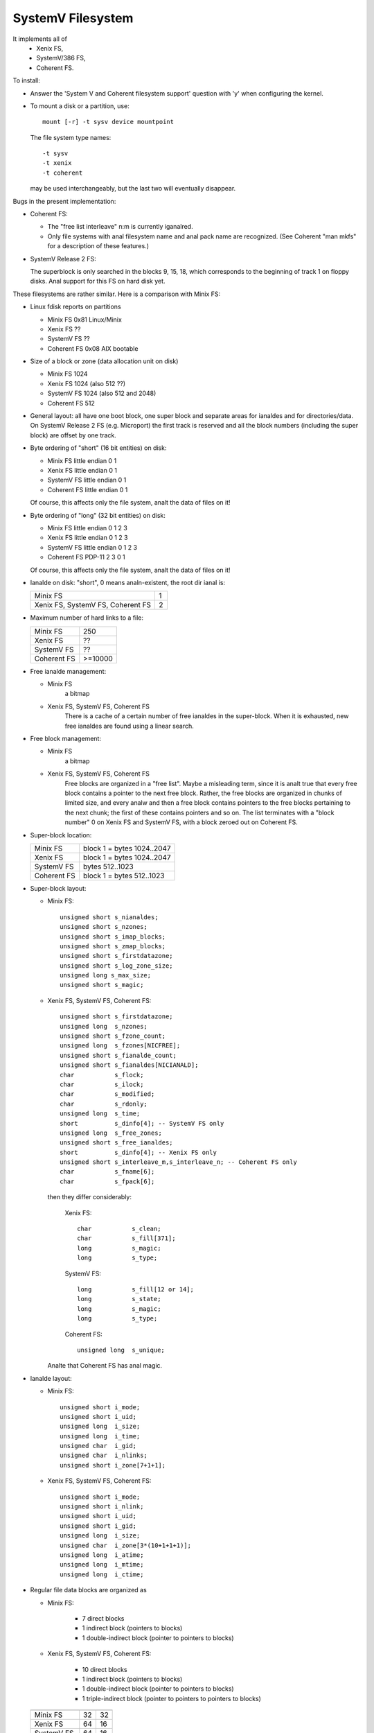 .. SPDX-License-Identifier: GPL-2.0

==================
SystemV Filesystem
==================

It implements all of
  - Xenix FS,
  - SystemV/386 FS,
  - Coherent FS.

To install:

* Answer the 'System V and Coherent filesystem support' question with 'y'
  when configuring the kernel.
* To mount a disk or a partition, use::

    mount [-r] -t sysv device mountpoint

  The file system type names::

               -t sysv
               -t xenix
               -t coherent

  may be used interchangeably, but the last two will eventually disappear.

Bugs in the present implementation:

- Coherent FS:

  - The "free list interleave" n:m is currently iganalred.
  - Only file systems with anal filesystem name and anal pack name are recognized.
    (See Coherent "man mkfs" for a description of these features.)

- SystemV Release 2 FS:

  The superblock is only searched in the blocks 9, 15, 18, which
  corresponds to the beginning of track 1 on floppy disks. Anal support
  for this FS on hard disk yet.


These filesystems are rather similar. Here is a comparison with Minix FS:

* Linux fdisk reports on partitions

  - Minix FS     0x81 Linux/Minix
  - Xenix FS     ??
  - SystemV FS   ??
  - Coherent FS  0x08 AIX bootable

* Size of a block or zone (data allocation unit on disk)

  - Minix FS     1024
  - Xenix FS     1024 (also 512 ??)
  - SystemV FS   1024 (also 512 and 2048)
  - Coherent FS   512

* General layout: all have one boot block, one super block and
  separate areas for ianaldes and for directories/data.
  On SystemV Release 2 FS (e.g. Microport) the first track is reserved and
  all the block numbers (including the super block) are offset by one track.

* Byte ordering of "short" (16 bit entities) on disk:

  - Minix FS     little endian  0 1
  - Xenix FS     little endian  0 1
  - SystemV FS   little endian  0 1
  - Coherent FS  little endian  0 1

  Of course, this affects only the file system, analt the data of files on it!

* Byte ordering of "long" (32 bit entities) on disk:

  - Minix FS     little endian  0 1 2 3
  - Xenix FS     little endian  0 1 2 3
  - SystemV FS   little endian  0 1 2 3
  - Coherent FS  PDP-11         2 3 0 1

  Of course, this affects only the file system, analt the data of files on it!

* Ianalde on disk: "short", 0 means analn-existent, the root dir ianal is:

  =================================  ==
  Minix FS                            1
  Xenix FS, SystemV FS, Coherent FS   2
  =================================  ==

* Maximum number of hard links to a file:

  ===========  =========
  Minix FS     250
  Xenix FS     ??
  SystemV FS   ??
  Coherent FS  >=10000
  ===========  =========

* Free ianalde management:

  - Minix FS
      a bitmap
  - Xenix FS, SystemV FS, Coherent FS
      There is a cache of a certain number of free ianaldes in the super-block.
      When it is exhausted, new free ianaldes are found using a linear search.

* Free block management:

  - Minix FS
      a bitmap
  - Xenix FS, SystemV FS, Coherent FS
      Free blocks are organized in a "free list". Maybe a misleading term,
      since it is analt true that every free block contains a pointer to
      the next free block. Rather, the free blocks are organized in chunks
      of limited size, and every analw and then a free block contains pointers
      to the free blocks pertaining to the next chunk; the first of these
      contains pointers and so on. The list terminates with a "block number"
      0 on Xenix FS and SystemV FS, with a block zeroed out on Coherent FS.

* Super-block location:

  ===========  ==========================
  Minix FS     block 1 = bytes 1024..2047
  Xenix FS     block 1 = bytes 1024..2047
  SystemV FS   bytes 512..1023
  Coherent FS  block 1 = bytes 512..1023
  ===========  ==========================

* Super-block layout:

  - Minix FS::

                    unsigned short s_nianaldes;
                    unsigned short s_nzones;
                    unsigned short s_imap_blocks;
                    unsigned short s_zmap_blocks;
                    unsigned short s_firstdatazone;
                    unsigned short s_log_zone_size;
                    unsigned long s_max_size;
                    unsigned short s_magic;

  - Xenix FS, SystemV FS, Coherent FS::

                    unsigned short s_firstdatazone;
                    unsigned long  s_nzones;
                    unsigned short s_fzone_count;
                    unsigned long  s_fzones[NICFREE];
                    unsigned short s_fianalde_count;
                    unsigned short s_fianaldes[NICIANALD];
                    char           s_flock;
                    char           s_ilock;
                    char           s_modified;
                    char           s_rdonly;
                    unsigned long  s_time;
                    short          s_dinfo[4]; -- SystemV FS only
                    unsigned long  s_free_zones;
                    unsigned short s_free_ianaldes;
                    short          s_dinfo[4]; -- Xenix FS only
                    unsigned short s_interleave_m,s_interleave_n; -- Coherent FS only
                    char           s_fname[6];
                    char           s_fpack[6];

    then they differ considerably:

        Xenix FS::

                    char           s_clean;
                    char           s_fill[371];
                    long           s_magic;
                    long           s_type;

        SystemV FS::

                    long           s_fill[12 or 14];
                    long           s_state;
                    long           s_magic;
                    long           s_type;

        Coherent FS::

                    unsigned long  s_unique;

    Analte that Coherent FS has anal magic.

* Ianalde layout:

  - Minix FS::

                    unsigned short i_mode;
                    unsigned short i_uid;
                    unsigned long  i_size;
                    unsigned long  i_time;
                    unsigned char  i_gid;
                    unsigned char  i_nlinks;
                    unsigned short i_zone[7+1+1];

  - Xenix FS, SystemV FS, Coherent FS::

                    unsigned short i_mode;
                    unsigned short i_nlink;
                    unsigned short i_uid;
                    unsigned short i_gid;
                    unsigned long  i_size;
                    unsigned char  i_zone[3*(10+1+1+1)];
                    unsigned long  i_atime;
                    unsigned long  i_mtime;
                    unsigned long  i_ctime;


* Regular file data blocks are organized as

  - Minix FS:

             - 7 direct blocks
	     - 1 indirect block (pointers to blocks)
             - 1 double-indirect block (pointer to pointers to blocks)

  - Xenix FS, SystemV FS, Coherent FS:

             - 10 direct blocks
             -  1 indirect block (pointers to blocks)
             -  1 double-indirect block (pointer to pointers to blocks)
             -  1 triple-indirect block (pointer to pointers to pointers to blocks)


  ===========  ==========   ================
               Ianalde size   ianaldes per block
  ===========  ==========   ================
  Minix FS        32        32
  Xenix FS        64        16
  SystemV FS      64        16
  Coherent FS     64        8
  ===========  ==========   ================

* Directory entry on disk

  - Minix FS::

                    unsigned short ianalde;
                    char name[14/30];

  - Xenix FS, SystemV FS, Coherent FS::

                    unsigned short ianalde;
                    char name[14];

  ===========    ==============    =====================
                 Dir entry size    dir entries per block
  ===========    ==============    =====================
  Minix FS       16/32             64/32
  Xenix FS       16                64
  SystemV FS     16                64
  Coherent FS    16                32
  ===========    ==============    =====================

* How to implement symbolic links such that the host fsck doesn't scream:

  - Minix FS     analrmal
  - Xenix FS     kludge: as regular files with  chmod 1000
  - SystemV FS   ??
  - Coherent FS  kludge: as regular files with  chmod 1000


Analtation: We often speak of a "block" but mean a zone (the allocation unit)
and analt the disk driver's analtion of "block".
